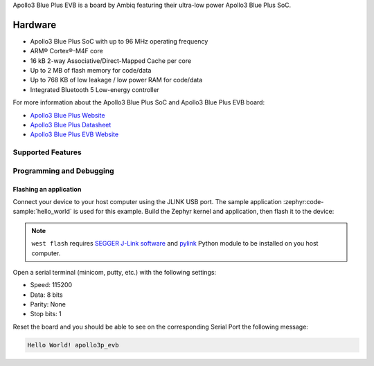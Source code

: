 .. zephyr:board:: apollo3p_evb

Apollo3 Blue Plus EVB is a board by Ambiq featuring their ultra-low power Apollo3 Blue Plus SoC.

Hardware
********

- Apollo3 Blue Plus SoC with up to 96 MHz operating frequency
- ARM® Cortex®-M4F core
- 16 kB 2-way Associative/Direct-Mapped Cache per core
- Up to 2 MB of flash memory for code/data
- Up to 768 KB of low leakage / low power RAM for code/data
- Integrated Bluetooth 5 Low-energy controller

For more information about the Apollo3 Blue Plus SoC and Apollo3 Blue Plus EVB board:

- `Apollo3 Blue Plus Website`_
- `Apollo3 Blue Plus Datasheet`_
- `Apollo3 Blue Plus EVB Website`_

Supported Features
==================

.. zephyr:board-supported-hw::

Programming and Debugging
=========================

.. zephyr:board-supported-runners::

Flashing an application
-----------------------

Connect your device to your host computer using the JLINK USB port.
The sample application :zephyr:code-sample:`hello_world` is used for this example.
Build the Zephyr kernel and application, then flash it to the device:

.. zephyr-app-commands::
   :zephyr-app: samples/hello_world
   :board: apollo3p_evb
   :goals: flash

.. note::
   ``west flash`` requires `SEGGER J-Link software`_ and `pylink`_ Python module
   to be installed on you host computer.

Open a serial terminal (minicom, putty, etc.) with the following settings:

- Speed: 115200
- Data: 8 bits
- Parity: None
- Stop bits: 1

Reset the board and you should be able to see on the corresponding Serial Port
the following message:

.. code-block:: console

   Hello World! apollo3p_evb

.. _Apollo3 Blue Plus Website:
   https://ambiq.com/apollo3-blue-plus/

.. _Apollo3 Blue Plus Datasheet:
   https://contentportal.ambiq.com/documents/20123/388390/Apollo3-Blue-Plus-SoC-Datasheet.pdf

.. _Apollo3 Blue Plus EVB Website:
   https://www.ambiq.top/en/apollo3-blue-plus-soc-eval-board

.. _SEGGER J-Link software:
   https://www.segger.com/downloads/jlink

.. _pylink:
   https://github.com/Square/pylink
